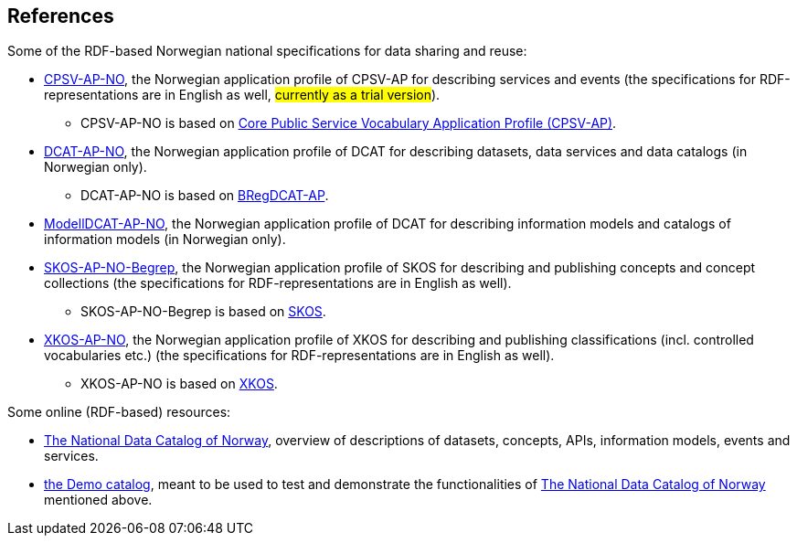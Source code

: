 == References [[references]]

Some of the RDF-based Norwegian national specifications for data sharing and reuse: 

* https://informasjonsforvaltning.github.io/cpsv-ap-no/[CPSV-AP-NO, window="_blank", role="ext-link"], the Norwegian application profile of CPSV-AP for describing services and events (the specifications for RDF-representations are in English as well, #currently as a trial version#). 
** CPSV-AP-NO is based on https://github.com/SEMICeu/CPSV-AP[Core Public Service Vocabulary Application Profile (CPSV-AP)].

* https://data.norge.no/specification/dcat-ap-no[DCAT-AP-NO, window="_blank", role="ext-link"], the Norwegian application profile of DCAT for describing datasets, data services and data catalogs (in Norwegian only). 
** DCAT-AP-NO is based on https://github.com/SEMICeu/BregDCAT-AP[BRegDCAT-AP].

* https://data.norge.no/specification/modelldcat-ap-no[ModellDCAT-AP-NO, window="_blank", role="ext-link"], the Norwegian application profile of DCAT for describing information models and catalogs of information models (in Norwegian only). 

* https://data.norge.no/specification/skos-ap-no-begrep[SKOS-AP-NO-Begrep, window="_blank", role="ext-link"], the Norwegian application profile of SKOS for describing and publishing concepts and concept collections (the specifications for RDF-representations are in English as well). 
** SKOS-AP-NO-Begrep is based on https://www.w3.org/2004/02/skos/[SKOS].

* https://data.norge.no/specification/xkos-ap-no[XKOS-AP-NO, window="_blank", role="ext-link"], the Norwegian application profile of XKOS for describing and publishing classifications (incl. controlled vocabularies etc.) (the specifications for RDF-representations are in English as well).
** XKOS-AP-NO is based on https://rdf-vocabulary.ddialliance.org/xkos.html[XKOS]. 

Some online (RDF-based) resources:

* https://data.norge.no/about[The National Data Catalog of Norway, window="_blank", role="ext-link"], overview of descriptions of datasets, concepts, APIs, information models, events and services. 

* https://demo.fellesdatakatalog.digdir.no/[the Demo catalog, window="_blank", role="ext-link"], meant to be used to test and demonstrate the functionalities of https://data.norge.no/about[The National Data Catalog of Norway, window="_blank", role="ext-link"] mentioned above.
